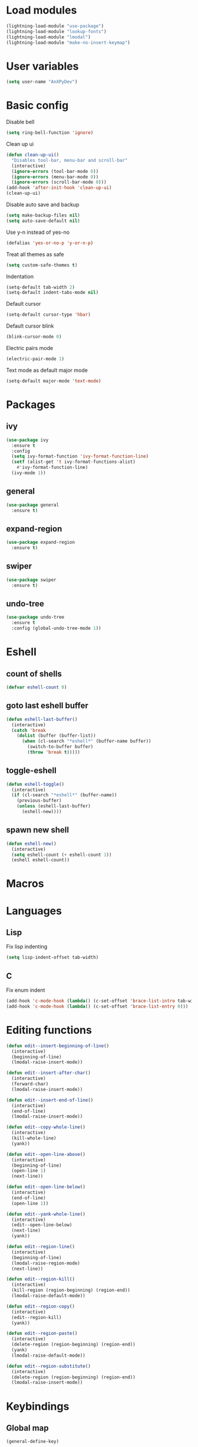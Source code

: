 * Load modules
#+BEGIN_SRC emacs-lisp
  (lightning-load-module "use-package")
  (lightning-load-module "lookup-fonts")
  (lightning-load-module "lmodal")
  (lightning-load-module "make-no-insert-keymap")
#+END_SRC
* User variables
#+BEGIN_SRC emacs-lisp
  (setq user-name "AnXPyDev")
#+END_SRC
* Basic config
Disable bell
#+BEGIN_SRC emacs-lisp
  (setq ring-bell-function 'ignore)
#+END_SRC
Clean up ui
#+BEGIN_SRC emacs-lisp
  (defun clean-up-ui()
    "Disables tool-bar, menu-bar and scroll-bar"
    (interactive)
    (ignore-errors (tool-bar-mode 0))
    (ignore-errors (menu-bar-mode 0))
    (ignore-errors (scroll-bar-mode 0)))
  (add-hook 'after-init-hook 'clean-up-ui)
  (clean-up-ui)
#+END_SRC
Disable auto save and backup
#+BEGIN_SRC emacs-lisp
  (setq make-backup-files nil)
  (setq auto-save-default nil)
#+END_SRC
Use y-n instead of yes-no
#+BEGIN_SRC emacs-lisp
  (defalias 'yes-or-no-p 'y-or-n-p)
#+END_SRC
Treat all themes as safe
#+BEGIN_SRC emacs-lisp
  (setq custom-safe-themes t)
#+END_SRC
Indentation
#+BEGIN_SRC emacs-lisp
  (setq-default tab-width 2)
  (setq-default indent-tabs-mode nil)
#+END_SRC
Default cursor
#+begin_src emacs-lisp
  (setq-default cursor-type 'hbar)
#+end_src
Default cursor blink
#+begin_src emacs-lisp
  (blink-cursor-mode 0)
#+end_src
Electric pairs mode
#+BEGIN_SRC emacs-lisp
  (electric-pair-mode 1)
#+END_SRC
Text mode as default major mode
#+BEGIN_SRC emacs-lisp
  (setq-default major-mode 'text-mode)
#+END_SRC
* Packages
** ivy
#+BEGIN_SRC emacs-lisp
  (use-package ivy
    :ensure t
    :config
    (setq ivy-format-function 'ivy-format-function-line)
    (setf (alist-get 't ivy-format-functions-alist)
      #'ivy-format-function-line)
    (ivy-mode 1))
#+END_SRC
** general
#+BEGIN_SRC emacs-lisp
  (use-package general
    :ensure t)
#+END_SRC
** expand-region
#+BEGIN_SRC emacs-lisp
  (use-package expand-region
    :ensure t)
#+END_SRC
** swiper
#+BEGIN_SRC emacs-lisp
  (use-package swiper
    :ensure t)
#+END_SRC
** undo-tree
#+BEGIN_SRC emacs-lisp
  (use-package undo-tree
    :ensure t
    :config (global-undo-tree-mode 1))
#+END_SRC
* Eshell
** count of shells
#+BEGIN_SRC emacs-lisp
  (defvar eshell-count 0)
#+END_SRC
** goto last eshell buffer
#+BEGIN_SRC emacs-lisp
  (defun eshell-last-buffer()
    (interactive)
    (catch 'break
      (dolist (buffer (buffer-list))
        (when (cl-search "*eshell*" (buffer-name buffer))
          (switch-to-buffer buffer)
          (throw 'break t)))))
#+END_SRC
** toggle-eshell
#+BEGIN_SRC emacs-lisp
  (defun eshell-toggle()
    (interactive)
    (if (cl-search "*eshell*" (buffer-name))
      (previous-buffer)
      (unless (eshell-last-buffer)
        (eshell-new))))
#+END_SRC
** spawn new shell
#+BEGIN_SRC emacs-lisp
  (defun eshell-new()
    (interactive)
    (setq eshell-count (+ eshell-count 1))
    (eshell eshell-count))
#+END_SRC
* Macros
* Languages
** Lisp
Fix lisp indenting
#+BEGIN_SRC emacs-lisp
  (setq lisp-indent-offset tab-width)
#+END_SRC
** C
Fix enum indent
#+BEGIN_SRC emacs-lisp
  (add-hook 'c-mode-hook (lambda() (c-set-offset 'brace-list-intro tab-width)))
  (add-hook 'c-mode-hook (lambda() (c-set-offset 'brace-list-entry 0)))
#+END_SRC
* Editing functions
#+begin_src emacs-lisp
  (defun edit--insert-beginning-of-line()
    (interactive)
    (beginning-of-line)
    (lmodal-raise-insert-mode))

  (defun edit--insert-after-char()
    (interactive)
    (forward-char)
    (lmodal-raise-insert-mode))

  (defun edit--insert-end-of-line()
    (interactive)
    (end-of-line)
    (lmodal-raise-insert-mode))

  (defun edit--copy-whole-line()
    (interactive)
    (kill-whole-line)
    (yank))

  (defun edit--open-line-above()
    (interactive)
    (beginning-of-line)
    (open-line 1)
    (next-line))

  (defun edit--open-line-below()
    (interactive)
    (end-of-line)
    (open-line 1))

  (defun edit--yank-whole-line()
    (interactive)
    (edit--open-line-below)
    (next-line)
    (yank))

  (defun edit--region-line()
    (interactive)
    (beginning-of-line)
    (lmodal-raise-region-mode)
    (next-line))

  (defun edit--region-kill()
    (interactive)
    (kill-region (region-beginning) (region-end))
    (lmodal-raise-default-mode))

  (defun edit--region-copy()
    (interactive)
    (edit--region-kill)
    (yank))

  (defun edit--region-paste()
    (interactive)
    (delete-region (region-beginning) (region-end))
    (yank)
    (lmodal-raise-default-mode))

  (defun edit--region-substitute()
    (interactive)
    (delete-region (region-beginning) (region-end))
    (lmodal-raise-insert-mode))
#+end_src
* Keybindings
** Global map
#+BEGIN_SRC emacs-lisp
  (general-define-key)
#+END_SRC
** Leader map
#+BEGIN_SRC emacs-lisp
  (setq leader-map (make-sparse-keymap))

  (general-define-key
    :keymaps 'leader-map)
#+END_SRC
** Command map
#+BEGIN_SRC emacs-lisp
  (setq command-map (make-sparse-keymap))

  (general-define-key
    :keymaps 'command-map
    "e" 'execute-extended-command
    "f" 'find-file
    "d" 'dired
    "C-f" 'find-file
    "C-d" 'dired
    "s" 'save-buffer
    "C-s" 'save-some-buffers
    "M-s" 'save-some-buffers
    "b" 'ivy-switch-buffer
    "k" 'kill-buffer
    "RET" 'eshell-toggle
    "C-RET" 'eshell-new
    "0" 'delete-window
    "o" 'other-window
    "3" 'split-window-right
    "2" 'split-window-below
    )
#+END_SRC
** Emacs
#+BEGIN_SRC emacs-lisp
  (setq emacs-map (make-sparse-keymap))

  (general-define-key
    :keymaps 'emacs-map
    "C-z" leader-map
    "C-e" command-map
    "M-q" 'lmodal-raise-default-mode
    "<escape>" 'keyboard-quit)
#+END_SRC
** Bare normal map
#+BEGIN_SRC emacs-lisp
  (setq modal-normal-bare-map
    (make-composed-keymap
      (list
        (copy-keymap emacs-map)
        (make-sparse-keymap))))

  (general-define-key
    :keymaps 'modal-normal-bare-map
    "M-e" 'lmodal-raise-emacs-mode
    "z" leader-map
    "e" command-map
    "h" 'backward-char
    "j" 'next-line
    "k" 'previous-line
    "l" 'forward-char
    "H" 'backward-word
    "J" 'scroll-up-command
    "K" 'scroll-down-command
    "L" 'forward-word
    "," 'beginning-of-line
    "<" 'beginning-of-line-text
    "." 'end-of-line
    ">" 'end-of-line
    "@" 'universal-argument
    "u" 'undo-tree-undo
    "U" 'undo-tree-redo
    "s" 'swiper)
#+END_SRC
** Normal map
#+BEGIN_SRC emacs-lisp
  (setq modal-normal-map
    (make-composed-keymap
      (list
        (copy-keymap modal-normal-bare-map)
        (make-no-insert-keymap))))

  (general-define-key
    :keymaps 'modal-normal-map
    "i" 'lmodal-raise-insert-mode
    "I" 'edit--insert-beginning-of-line
    "a" 'edit--insert-after-char
    "A" 'edit--insert-end-of-line
    "r" 'lmodal-raise-region-mode
    "R" 'edit--region-line
    "d" 'delete-char
    "D" 'kill-whole-line
    "c" (lambda() (interactive) (kill-region (point-at-bol) (point-at-eol)) (yank))
    "C" (kbd "c")
    "v" 'yank
    "V" (lambda() (interactive) (end-of-line) (open-line 1) (next-line) (yank))
    ";" 'comment-line
    "TAB" (kbd "<tab>")
    )
#+END_SRC
** Normal org map
#+BEGIN_SRC emacs-lisp
  (setq modal-normal-org-map (copy-keymap modal-normal-map))

  (general-define-key
    :keymaps 'modal-normal-org-map
    "<tab>" 'org-cycle)
#+END_SRC
** Region map
#+BEGIN_SRC emacs-lisp
  (setq modal-region-map
    (make-composed-keymap
      (list
        (copy-keymap modal-normal-bare-map)
        (make-no-insert-keymap))))


  (general-define-key
    :keymaps 'modal-region-map
    "<escape>" 'lmodal-raise-default-mode
    "C-g" 'lmodal-raise-default-mode
    "M-q" 'lmodal-raise-default-mode
    "r" 'er/expand-region
    "c" 'edit--region-copy
    "d" 'edit--region-kill
    "v" 'edit--region-paste
    "t" 'edit--region-substitute
    ";" 'comment-region
    )
#+END_SRC
** Insert map
#+BEGIN_SRC emacs-lisp
  (setq modal-insert-map (copy-keymap emacs-map))

  (general-define-key
    :keymaps 'modal-insert-map
    "<escape>" 'lmodal-raise-default-mode
    "M-q" 'lmodal-raise-default-mode)
#+END_SRC
** Ivy map
#+BEGIN_SRC emacs-lisp
  (general-define-key
    :keymaps 'ivy-minibuffer-map
    "<escape>" 'minibuffer-keyboard-quit
    "C-j" 'ivy-next-line
    "C-k" 'ivy-previous-line
    "M-j" 'ivy-next-line
    "M-k" 'ivy-previous-line
    "TAB" 'ivy-partial-or-done
    "RET" 'ivy-done
    "<C-return>" 'ivy-immediate-done)
#+END_SRC
** Eshell
#+BEGIN_SRC emacs-lisp
  (setq modal-eshell-map (copy-keymap emacs-map))



  (defun eshell-attach-map()
    (setq eshell-map modal-eshell-map))

  (add-hook 'eshell-mode-hook 'eshell-attach-map)
#+END_SRC

** Text mode
#+BEGIN_SRC emacs-lisp
  (general-define-key
    :keymaps 'text-mode-map
    "<tab>" 'tab-to-tab-stop
    "TAB" (kbd "<tab>"))
#+END_SRC
* Modal
Cursors for modes
#+BEGIN_SRC emacs-lisp
  (setq modal-emacs-cursor 'box)
  (setq modal-normal-cursor 'hbar)
  (setq modal-insert-cursor 'bar)
#+END_SRC
Define modes
#+BEGIN_SRC emacs-lisp
  (lmodal-define-mode emacs
    :keymap emacs-map
    :lighter " [E]"
    :cursor modal-emacs-cursor)

  (lmodal-define-mode normal
    :keymap modal-normal-map
    :lighter " [N]"
    :cursor modal-normal-cursor)

  (lmodal-define-mode normal
    :major-mode org-mode
    :keymap modal-normal-org-map
    :lighter " [N-org]"
    :cursor modal-normal-cursor)

  (lmodal-define-mode region
    :keymap modal-region-map
    :lighter " [R]"
    :cursor modal-normal-cursor
    :on-enable (set-mark (point))
    :on-disable (pop-mark))

  (lmodal-define-mode insert
    :keymap modal-insert-map
    :lighter " [I]"
    :cursor modal-insert-cursor)
#+END_SRC
Initialize lmodal
#+BEGIN_SRC emacs-lisp
  (lmodal-set-default-mode normal)
  (lmodal-set-default-mode emacs dired-mode)
  (lmodal-set-default-mode emacs eshell-mode)

  (lmodal-global-mode 1)
#+END_SRC
* Appearance
** Highlight indentation guides
#+BEGIN_SRC emacs-lisp
  (use-package highlight-indent-guides
    :ensure t
    :config
    (setq highlight-indent-guides-method 'character)
    (add-hook 'prog-mode-hook 'highlight-indent-guides-mode))
#+END_SRC
** All the icons
#+BEGIN_SRC emacs-lisp
  (use-package all-the-icons
    :ensure t)
#+END_SRC
** Dashboard
#+BEGIN_SRC emacs-lisp
  (use-package dashboard
    :ensure t
    :config
    (setq initial-buffer-choice (lambda() (get-buffer "*dashboard*")))
    (setq dashboard-banner-logo-title "Welcome to Lightning Emacs")
    (setq dashboard-center-content t)
    (setq dashboard-startup-banner (concat lightning-config-directory "banner.png"))
    (dashboard-setup-startup-hook))

#+END_SRC
** Prettify symbols
#+BEGIN_SRC emacs-lisp
  (setq-default prettify-symbols-alist
    '(("lambda" . "λ")))

  (global-prettify-symbols-mode t)
#+END_SRC
** Modeline
#+BEGIN_SRC emacs-lisp
  ;; (setq-default mode-line-format
  ;;   " %m")
#+END_SRC
** Headerline
#+BEGIN_SRC emacs-lisp
  (setq-default header-line-format
    " %b")
#+END_SRC
Gui Theme
#+BEGIN_SRC emacs-lisp
  (defun theme-headerline-gui()
    (set-face-attribute 'header-line nil
      :foreground (face-attribute 'line-number-current-line :foreground)
      :height 110))
#+END_SRC
** Beacon
#+BEGIN_SRC emacs-lisp
  ;; (use-package beacon
  ;;   :ensure t)
#+END_SRC
** Themes
#+BEGIN_SRC emacs-lisp
  (use-package doom-themes)
#+END_SRC
** Theme for gui
#+BEGIN_SRC emacs-lisp
  (defun theme-gui()
    (global-hl-line-mode t)
    ;; (beacon-mode)
    (set-face-font 'default
      (concat
        (lookup-fonts
          "Consolas"
          "Monospace")
        " 12"))
    (theme-headerline-gui)
    (set-face-attribute 'fringe nil
      :background (face-attribute 'default :background)))
#+END_SRC
** Theme for tui
#+BEGIN_SRC emacs-lisp
  (defun theme-tui())
#+END_SRC
** General theme
Line numbers
#+BEGIN_SRC emacs-lisp
  (global-display-line-numbers-mode 1)
#+END_SRC
Visual line mode
#+BEGIN_SRC emacs-lisp
  (global-visual-line-mode 1)
#+END_SRC
General theme loader
#+BEGIN_SRC emacs-lisp
  (defun theme-general())
#+END_SRC
** Initialize theme
#+BEGIN_SRC emacs-lisp
  (defun reload-theme()
    (interactive)
    (if (display-graphic-p)
      (theme-gui)
      (theme-tui))
    (theme-general))

  (defadvice load-theme (after load-theme-after activate)
    (reload-theme))

  (if (display-graphic-p)
    (load-theme 'doom-wilmersdorf)
    (reload-theme))
#+END_SRC
